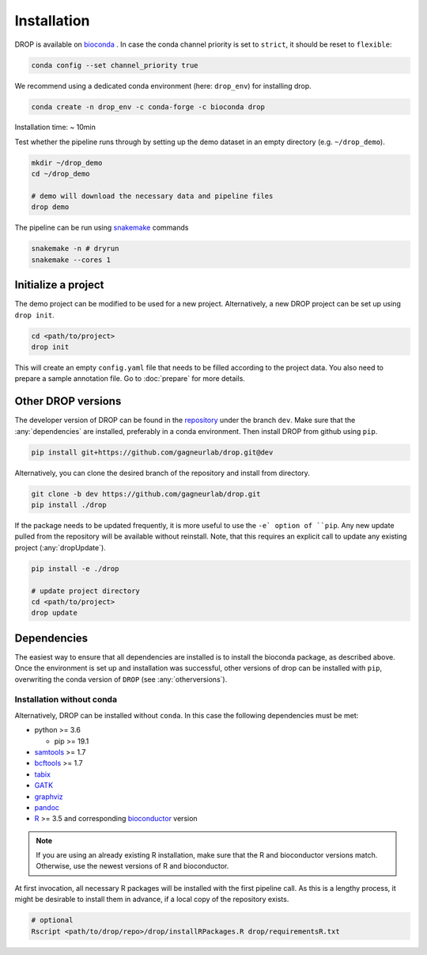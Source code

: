 Installation
============

DROP is available on `bioconda <https://anaconda.org/bioconda/drop>`_ .
In case the conda channel priority is set to ``strict``, it should be reset to ``flexible``:

.. code-block::

    conda config --set channel_priority true

We recommend using a dedicated conda environment (here: ``drop_env``) for installing drop.

.. code-block:: bash

    conda create -n drop_env -c conda-forge -c bioconda drop

Installation time: ~ 10min

Test whether the pipeline runs through by setting up the demo dataset in an empty directory (e.g. ``~/drop_demo``).

.. code-block:: bash

    mkdir ~/drop_demo
    cd ~/drop_demo

    # demo will download the necessary data and pipeline files
    drop demo

The pipeline can be run using `snakemake <snakemake.readthedocs.io/>`_ commands

.. code-block:: bash

    snakemake -n # dryrun
    snakemake --cores 1

Initialize a project
--------------------
The demo project can be modified to be used for a new project.
Alternatively, a new DROP project can be set up using ``drop init``.

.. code-block:: bash

    cd <path/to/project>
    drop init

This will create an empty ``config.yaml`` file that needs to be filled according to the project data.
You also need to prepare a sample annotation file.
Go to :doc:`prepare` for more details.


.. _otherversions:

Other DROP versions
-------------------

The developer version of DROP can be found in the `repository <https://github.com/gagneurlab/drop>`_ under the branch
``dev``.
Make sure that the :any:`dependencies` are installed, preferably in a conda environment.
Then install DROP from github using ``pip``.

.. code-block:: bash

    pip install git+https://github.com/gagneurlab/drop.git@dev


Alternatively, you can clone the desired branch of the repository and install from directory.

.. code-block:: bash

    git clone -b dev https://github.com/gagneurlab/drop.git
    pip install ./drop

If the package needs to be updated frequently, it is more useful to use the ``-e` option of ``pip``.
Any new update pulled from the repository will be available without reinstall.
Note, that this requires an explicit call to update any existing project (:any:`dropUpdate`).

.. code-block::

    pip install -e ./drop

    # update project directory
    cd <path/to/project>
    drop update


.. _dependencies:

Dependencies
------------

The easiest way to ensure that all dependencies are installed is to install the bioconda package, as described above.
Once the environment is set up and installation was successful, other versions of drop can be installed with ``pip``,
overwriting the conda version of ``DROP`` (see :any:`otherversions`).


Installation without conda
++++++++++++++++++++++++++
Alternatively, DROP can be installed without ``conda``. In this case the following dependencies must be met:

* python >= 3.6

  * pip >= 19.1

* `samtools <https://www.htslib.org/download/>`_ >= 1.7

* `bcftools <https://github.com/samtools/bcftools>`_ >= 1.7

* `tabix <https://www.htslib.org/download/>`_

* `GATK <https://software.broadinstitute.org/gatk/>`_

* `graphviz <https://www.graphviz.org/>`_

* `pandoc <https://pandoc.org/>`_

* `R <https://www.r-project.org/>`_ >= 3.5 and corresponding `bioconductor <https://bioconductor.org/install/>`_ version

.. note::

    If you are using an already existing R installation, make sure that the R and bioconductor versions match.
    Otherwise, use the newest versions of R and bioconductor.

At first invocation, all necessary R packages will be installed with the first pipeline call.
As this is a lengthy process, it might be desirable to install them in advance, if a local copy of the repository exists.

.. code-block:: bash

    # optional
    Rscript <path/to/drop/repo>/drop/installRPackages.R drop/requirementsR.txt

